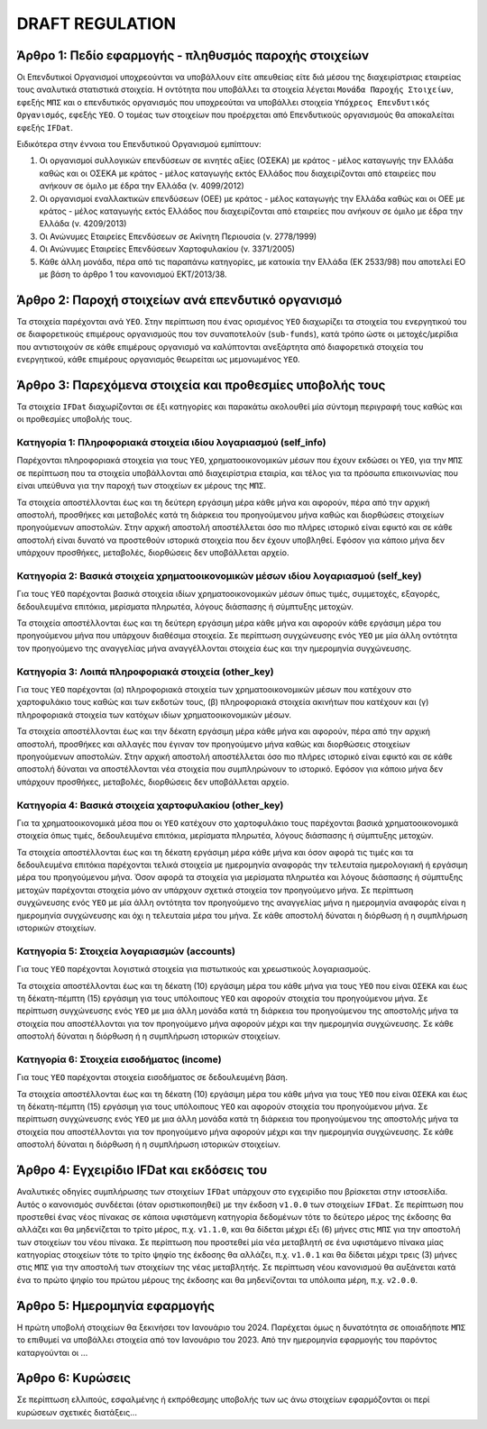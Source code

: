 DRAFT REGULATION
================

Άρθρο 1: Πεδίο εφαρμογής - πληθυσμός παροχής στοιχείων
------------------------------------------------------
Οι Επενδυτικοί Οργανισμοί υποχρεούνται να υποβάλλουν είτε απευθείας είτε διά
μέσου της διαχειρίστριας εταιρείας τους αναλυτικά στατιστικά στοιχεία.  Η
οντότητα που υποβάλλει τα στοιχεία λέγεται ``Μονάδα Παροχής Στοιχείων``, εφεξής
``ΜΠΣ`` και ο επενδυτικός οργανισμός που υποχρεούται να υποβάλλει στοιχεία
``Υπόχρεος Επενδυτικός Οργανισμός``,  εφεξής ``ΥΕΟ``.  Ο τομέας των στοιχείων
που προέρχεται από Επενδυτικούς οργανισμούς θα αποκαλείται εφεξής ``IFDat``.

Ειδικότερα στην έννοια του Επενδυτικού Οργανισμού εμπίπτουν:

#. Οι οργανισμοί συλλογικών επενδύσεων σε κινητές αξίες (ΟΣΕΚΑ) με κράτος -
   μέλος καταγωγής την Ελλάδα καθώς και οι ΟΣΕΚΑ με κράτος - μέλος καταγωγής
   εκτός Ελλάδος που διαχειρίζονται από εταιρείες που ανήκουν σε όμιλο με έδρα
   την Ελλάδα (ν. 4099/2012) 

#. Οι οργανισμοί εναλλακτικών επενδύσεων (ΟΕΕ) με κράτος - μέλος καταγωγής την
   Ελλάδα καθώς και οι ΟΕΕ με κράτος - μέλος καταγωγής εκτός Ελλάδος που
   διαχειρίζονται από εταιρείες που ανήκουν σε όμιλο με έδρα την Ελλάδα (ν.
   4209/2013)

#. Οι Ανώνυμες Εταιρείες Επενδύσεων σε Ακίνητη Περιουσία (ν. 2778/1999)

#. Οι Ανώνυμες Εταιρείες Επενδύσεων Χαρτοφυλακίου (ν. 3371/2005)

#. Κάθε άλλη μονάδα, πέρα από τις παραπάνω κατηγορίες, με κατοικία την Ελλάδα
   (ΕΚ 2533/98) που αποτελεί ΕΟ με βάση το άρθρο 1 του κανονισμού ΕΚΤ/2013/38.


Άρθρο 2: Παροχή στοιχείων ανά επενδυτικό οργανισμό
--------------------------------------------------
Τα στοιχεία παρέχονται ανά ``ΥΕΟ``.  Στην περίπτωση που ένας ορισμένος ``ΥΕΟ``
διαχωρίζει τα στοιχεία του ενεργητικού του σε διαφορετικούς επιμέρους
οργανισμούς που τον συναποτελούν (``sub-funds``), κατά τρόπο ώστε οι
μετοχές/μερίδια που αντιστοιχούν σε κάθε επιμέρους οργανισμό να καλύπτονται
ανεξάρτητα από διαφορετικά στοιχεία του ενεργητικού, κάθε επιμέρους οργανισμός
θεωρείται ως μεμονωμένος ``ΥΕΟ``.


Άρθρο 3: Παρεχόμενα στοιχεία και προθεσμίες υποβολής τους
---------------------------------------------------------
Τα στοιχεία ``IFDat`` διαχωρίζονται σε έξι κατηγορίες και παρακάτω ακολουθεί
μία σύντομη περιγραφή τους καθώς και οι προθεσμίες υποβολής τους.  


Κατηγορία 1: Πληροφοριακά στοιχεία ιδίου λογαριασμού (self_info)
~~~~~~~~~~~~~~~~~~~~~~~~~~~~~~~~~~~~~~~~~~~~~~~~~~~~~~~~~~~~~~~~
Παρέχονται πληροφοριακά στοιχεία για τους ``ΥΕΟ``, χρηματοοικονομικών μέσων που
έχουν εκδώσει οι ``ΥΕΟ``, για την ``ΜΠΣ`` σε περίπτωση που τα στοιχεία
υποβάλλονται από διαχειρίστρια εταιρία, και τέλος για τα πρόσωπα επικοινωνίας
που είναι υπεύθυνα για την παροχή των στοιχείων εκ μέρους της ``ΜΠΣ``.

Τα στοιχεία αποστέλλονται έως και τη δεύτερη εργάσιμη μέρα κάθε μήνα και
αφορούν, πέρα από την αρχική αποστολή, προσθήκες και μεταβολές κατά τη διάρκεια
του προηγούμενου μήνα καθώς και διορθώσεις στοιχείων προηγούμενων αποστολών.
Στην αρχική αποστολή αποστέλλεται όσο πιο πλήρες ιστορικό είναι εφικτό και σε
κάθε αποστολή είναι δυνατό να προστεθούν ιστορικά στοιχεία που δεν έχουν
υποβληθεί.  Εφόσον για κάποιο μήνα δεν υπάρχουν προσθήκες, μεταβολές,
διορθώσεις δεν υποβάλλεται αρχείο.

   
Κατηγορία 2: Βασικά στοιχεία χρηματοοικονομικών μέσων ιδίου λογαριασμού (self_key)
~~~~~~~~~~~~~~~~~~~~~~~~~~~~~~~~~~~~~~~~~~~~~~~~~~~~~~~~~~~~~~~~~~~~~~~~~~~~~~~~~~
Για τους ``ΥΕΟ`` παρέχονται βασικά στοιχεία ιδίων χρηματοοικονομικών μέσων όπως
τιμές, συμμετοχές, εξαγορές, δεδουλευμένα επιτόκια, μερίσματα πληρωτέα, λόγους
διάσπασης ή σύμπτυξης μετοχών.

Τα στοιχεία αποστέλλονται έως και τη δεύτερη εργάσιμη μέρα κάθε μήνα και
αφορούν κάθε εργάσιμη μέρα του προηγούμενου μήνα που υπάρχουν διαθέσιμα
στοιχεία.  Σε περίπτωση συγχώνευσης ενός ``ΥΕΟ`` με μία άλλη οντότητα τον
προηγούμενο της αναγγελίας μήνα αναγγέλλονται στοιχεία έως και την ημερομηνία
συγχώνευσης.


Κατηγορία 3: Λοιπά πληροφοριακά στοιχεία (other_key)
~~~~~~~~~~~~~~~~~~~~~~~~~~~~~~~~~~~~~~~~~~~~~~~~~~~~
Για τους ``ΥΕΟ`` παρέχονται (α) πληροφοριακά στοιχεία των χρηματοοικονομικών
μέσων που κατέχουν στο χαρτοφυλάκιο τους καθώς και των εκδοτών τους, (β)
πληροφοριακά στοιχεία ακινήτων που κατέχουν και (γ) πληροφοριακά στοιχεία των
κατόχων ιδίων χρηματοοικονομικών μέσων. 

Τα στοιχεία αποστέλλονται έως και την δέκατη εργάσιμη μέρα κάθε μήνα και
αφορούν, πέρα από την αρχική αποστολή, προσθήκες και αλλαγές που έγιναν τον
προηγούμενο μήνα καθώς και διορθώσεις στοιχείων προηγούμενων αποστολών.  Στην
αρχική αποστολή αποστέλλεται όσο πιο πλήρες ιστορικό είναι εφικτό και σε κάθε
αποστολή δύναται να αποστέλλονται νέα στοιχεία που συμπληρώνουν το ιστορικό.
Εφόσον για κάποιο μήνα δεν υπάρχουν προσθήκες, μεταβολές, διορθώσεις δεν
υποβάλλεται αρχείο.


Κατηγορία 4: Βασικά στοιχεία χαρτοφυλακίου (other_key)
~~~~~~~~~~~~~~~~~~~~~~~~~~~~~~~~~~~~~~~~~~~~~~~~~~~~~~
Για τα χρηματοοικονομικά μέσα που οι ``ΥΕΟ`` κατέχουν στο χαρτοφυλάκιο τους
παρέχονται βασικά χρηματοοικονομικά στοιχεία όπως τιμές, δεδουλευμένα επιτόκια,
μερίσματα πληρωτέα, λόγους διάσπασης ή σύμπτυξης μετοχών.

Τα στοιχεία αποστέλλονται έως και τη δέκατη εργάσιμη μέρα κάθε μήνα και όσον
αφορά τις τιμές και τα δεδουλευμένα επιτόκια παρέχονται τελικά στοιχεία με
ημερομηνία αναφοράς την τελευταία ημερολογιακή ή εργάσιμη μέρα του προηγούμενου
μήνα.  Όσον αφορά τα στοιχεία για μερίσματα πληρωτέα και λόγους διάσπασης ή
σύμπτυξης μετοχών παρέχονται στοιχεία μόνο αν υπάρχουν σχετικά στοιχεία τον
προηγούμενο μήνα.  Σε περίπτωση συγχώνευσης ενός ``ΥΕΟ`` με μία άλλη οντότητα
τον προηγούμενο της αναγγελίας μήνα η ημερομηνία αναφοράς είναι η ημερομηνία
συγχώνευσης και όχι η τελευταία μέρα του μήνα.  Σε κάθε αποστολή δύναται η
διόρθωση ή η συμπλήρωση ιστορικών στοιχείων.


Κατηγορία 5: Στοιχεία λογαριασμών (accounts)
~~~~~~~~~~~~~~~~~~~~~~~~~~~~~~~~~~~~~~~~~~~~
Για τους ``YEO`` παρέχονται λογιστικά στοιχεία για πιστωτικούς και χρεωστικούς
λογαριασμούς.

Τα στοιχεία αποστέλλονται έως και τη δέκατη (10) εργάσιμη μέρα του κάθε μήνα
για τους ``ΥΕΟ`` που είναι ``ΟΣΕΚΑ`` και έως τη δέκατη-πέμπτη (15) εργάσιμη για
τους υπόλοιπους ``ΥΕΟ`` και αφορούν στοιχεία του προηγούμενου μήνα.  Σε
περίπτωση συγχώνευσης ενός ``ΥΕΟ`` με μια άλλη μονάδα κατά τη διάρκεια του
προηγούμενου της αποστολής μήνα τα στοιχεία που αποστέλλονται για τον
προηγούμενο μήνα αφορούν μέχρι και την ημερομηνία συγχώνευσης.  Σε κάθε
αποστολή δύναται η διόρθωση ή η συμπλήρωση ιστορικών στοιχείων.


Κατηγορία 6: Στοιχεία εισοδήματος (income)
~~~~~~~~~~~~~~~~~~~~~~~~~~~~~~~~~~~~~~~~~~
Για τους ``ΥΕΟ`` παρέχονται στοιχεία εισοδήματος σε δεδουλευμένη βάση.

Τα στοιχεία αποστέλλονται έως και τη δέκατη (10) εργάσιμη μέρα του κάθε μήνα
για τους ``ΥΕΟ`` που είναι ``ΟΣΕΚΑ`` και έως τη δέκατη-πέμπτη (15) εργάσιμη για
τους υπόλοιπους ``ΥΕΟ`` και αφορούν στοιχεία του προηγούμενου μήνα.  Σε
περίπτωση συγχώνευσης ενός ``ΥΕΟ`` με μια άλλη μονάδα κατά τη διάρκεια του
προηγούμενου της αποστολής μήνα τα στοιχεία που αποστέλλονται για τον
προηγούμενο μήνα αφορούν μέχρι και την ημερομηνία συγχώνευσης.  Σε κάθε
αποστολή δύναται η διόρθωση ή η συμπλήρωση ιστορικών στοιχείων.


Άρθρο 4: Εγχειρίδιο IFDat και εκδόσεις του
------------------------------------------
Αναλυτικές οδηγίες συμπλήρωσης των στοιχείων ``IFDat`` υπάρχουν στο
εγχειρίδιο που βρίσκεται στην ιστοσελίδα.  Αυτός ο κανονισμός συνδέεται (όταν
οριστικοποιηθεί) με την έκδοση ``v1.0.0`` των στοιχείων ``IFDat``. Σε περίπτωση που προστεθεί ένας νέος πίνακας σε κάποια υφιστάμενη
κατηγορία δεδομένων τότε το δεύτερο μέρος της έκδοσης θα αλλάζει και θα
μηδενίζεται το τρίτο μέρος, π.χ. ``v1.1.0``, και θα δίδεται μέχρι έξι (6)
μήνες στις ``ΜΠΣ`` για την αποστολή των στοιχείων του νέου πίνακα.  Σε
περίπτωση που προστεθεί μία νέα μεταβλητή σε ένα υφιστάμενο πίνακα μίας
κατηγορίας στοιχείων τότε το τρίτο ψηφίο της έκδοσης θα αλλάζει, π.χ.
``v1.0.1`` και θα δίδεται μέχρι τρεις (3) μήνες στις ``ΜΠΣ`` για την αποστολή
των στοιχείων της νέας μεταβλητής.  Σε περίπτωση νέου κανονισμού θα αυξάνεται
κατά ένα το πρώτο ψηφίο του πρώτου μέρους της έκδοσης και θα μηδενίζονται τα
υπόλοιπα μέρη, π.χ. ``v2.0.0``.


Άρθρο 5: Ημερομηνία εφαρμογής 
-----------------------------
Η πρώτη υποβολή στοιχείων θα ξεκινήσει τον Ιανουάριο του 2024. Παρέχεται όμως η
δυνατότητα σε οποιαδήποτε ``ΜΠΣ`` το επιθυμεί να υποβάλλει στοιχεία από τον
Ιανουάριο του 2023.  Από την ημερομηνία εφαρμογής του παρόντος καταργούνται οι ...
   

Άρθρο 6: Κυρώσεις
-----------------
Σε περίπτωση ελλιπούς, εσφαλμένης ή εκπρόθεσμης υποβολής των ως άνω στοιχείων
εφαρμόζονται οι περί κυρώσεων σχετικές διατάξεις...
